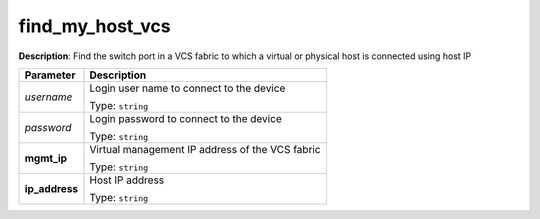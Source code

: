 .. NOTE: This file has been generated automatically, don't manually edit it

find_my_host_vcs
~~~~~~~~~~~~~~~~

**Description**: Find the switch port in a VCS fabric to which a virtual or physical host is connected using host IP 

.. table::

   ================================  ======================================================================
   Parameter                         Description
   ================================  ======================================================================
   *username*                        Login user name to connect to the device

                                     Type: ``string``
   *password*                        Login password to connect to the device

                                     Type: ``string``
   **mgmt_ip**                       Virtual management IP address of the VCS fabric

                                     Type: ``string``
   **ip_address**                    Host IP address

                                     Type: ``string``
   ================================  ======================================================================

